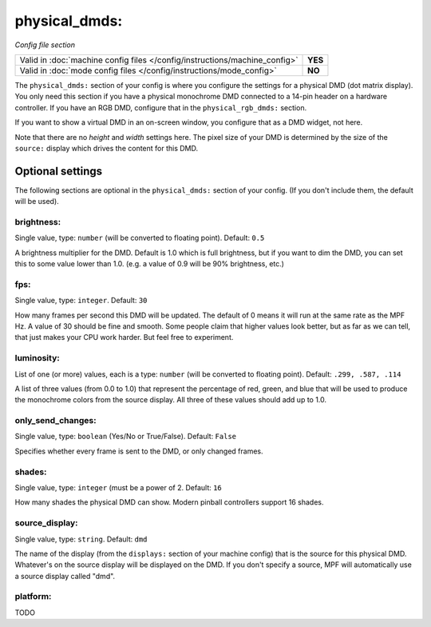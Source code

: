physical_dmds:
==============

*Config file section*

+----------------------------------------------------------------------------+---------+
| Valid in :doc:`machine config files </config/instructions/machine_config>` | **YES** |
+----------------------------------------------------------------------------+---------+
| Valid in :doc:`mode config files </config/instructions/mode_config>`       | **NO**  |
+----------------------------------------------------------------------------+---------+

.. versionchanged:: 0.31

.. overview

The ``physical_dmds:`` section of your config is where you configure the settings for a physical DMD (dot matrix
display). You only need this section if you have a physical monochrome DMD connected to a 14-pin header on a hardware
controller. If you have an RGB DMD, configure that in the ``physical_rgb_dmds:`` section.

If you want to show a virtual DMD in an on-screen window, you configure that as a DMD widget, not here.

Note that there are no *height* and *width* settings here. The pixel size of your DMD is determined by the size of the
``source:`` display which drives the content for this DMD.

Optional settings
-----------------

The following sections are optional in the ``physical_dmds:`` section of your config. (If you don't include them, the default will be used).

brightness:
~~~~~~~~~~~
Single value, type: ``number`` (will be converted to floating point). Default: ``0.5``

A brightness multiplier for the DMD. Default is 1.0 which is full brightness, but if you want to dim the DMD, you can
set this to some value lower than 1.0. (e.g. a value of 0.9 will be 90% brightness, etc.)

fps:
~~~~
Single value, type: ``integer``. Default: ``30``

How many frames per second this DMD will be updated. The default of 0 means it will run at the same rate as the MPF Hz.
A value of 30 should be fine and smooth. Some people claim that higher values look better, but as far as we can tell,
that just makes your CPU work harder. But feel free to experiment.

luminosity:
~~~~~~~~~~~
List of one (or more) values, each is a type: ``number`` (will be converted to floating point). Default: ``.299, .587, .114``

A list of three values (from 0.0 to 1.0) that represent the percentage of red, green, and blue that will be used to
produce the monochrome colors from the source display. All three of these values should add up to 1.0.

only_send_changes:
~~~~~~~~~~~~~~~~~~
Single value, type: ``boolean`` (Yes/No or True/False). Default: ``False``

Specifies whether every frame is sent to the DMD, or only changed frames.

shades:
~~~~~~~
Single value, type: ``integer`` (must be a power of 2. Default: ``16``

How many shades the physical DMD can show. Modern pinball controllers support 16 shades.

source_display:
~~~~~~~~~~~~~~~
Single value, type: ``string``. Default: ``dmd``

The name of the display (from the ``displays:`` section of your machine config) that is the source for this physical
DMD. Whatever's on the source display will be displayed on the DMD. If you don't specify a source, MPF will
automatically use a source display called "dmd".

platform:
~~~~~~~~~

.. versionadded:: 0.31

TODO
